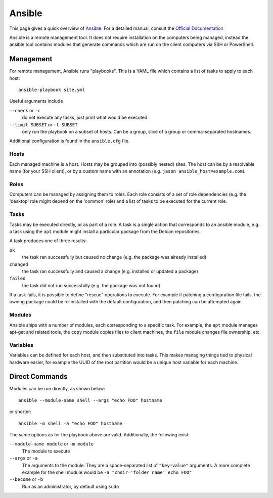 .. _ansible-guide:

Ansible
=======

This page gives a quick overview of Ansible_. For a detailed manual, consult the
`Official Documentation`_

Ansible is a remote management tool. It does not require installation on the
computers being managed, instead the ansible tool contains modules that generate
commands which are run on the client computers via SSH or PowerShell.

.. _Official Documentation: http://docs.ansible.com/ansible/latest/index.html
.. _Ansible: https://www.ansible.com/

Management
----------

For remote management, Ansible runs "playbooks". This is a YAML file which
contains a list of tasks to apply to each host::

  ansible-playbook site.yml

Useful arguments include

``--check`` or ``-c``
  do not execute any tasks, just print what would be executed.
``--limit SUBSET`` or ``-l SUBSET``
  only run the playbook on a subset of hosts. Can be a group, slice of a group
  or comma-separated hostnames.

Additional configuration is found in the ``ansible.cfg`` file.

Hosts
~~~~~

Each managed machine is a host. Hosts may be grouped into (possibly nested)
sites. The host can be by a resolvable name (for your SSH client), or by a
custom name with an annotation (e.g. ``jason ansible_host=example.com``).

Roles
~~~~~

Computers can be managed by assigning them to roles. Each role consists of a
set of role dependencies (e.g. the 'desktop' role might depend on the 'common'
role) and a list of tasks to be executed for the current role.

Tasks
~~~~~

Tasks may be executed directly, or as part of a role. A task is a single action
that corresponds to an ansible module, e.g. a task using the ``apt`` module might
install a particular package from the Debian repositories.

A task produces one of three results:

``ok``
  the task ran successfully but caused no change (e.g. the package was
  already installed)
``changed``
  the task ran successfully and caused a change (e.g. installed or updated a
  package)
``failed``
  the task did not run successfully (e.g. the package was not found)

If a task fails, it is possible to define "rescue" operations to execute. For
example if patching a configuration file fails, the owning package could be
re-installed with the default configuration, and then patching can be attempted
again.

Modules
~~~~~~~

Ansible ships with a number of modules, each corresponding to a specific task.
For example, the ``apt`` module manages apt-get and related tools, the ``copy``
module copies files to client machines, the ``file`` module changes file
ownership, etc.

Variables
~~~~~~~~~

Variables can be defined for each host, and then substituted into tasks. This
makes managing things tied to physical hardware easier, for example the UUID of
the root partition would be a unique host variable for each machine.

Direct Commands
---------------

Modules can be run directly, as shown below::

  ansible --module-name shell --args "echo FOO" hostname

or shorter::

  ansible -m shell -a "echo FOO" hostname

The same options as for the playbook above are valid. Additionally, the
following exist:

``--module-name module`` or ``-m module``
  The module to execute

``--args`` or ``-a``
  The arguments to the module. They are a space-separated list of ``"key=value"``
  arguments. A more complete example for the shell module would be
  ``-a "chdir='folder name' echo FOO"``

``--become`` or ``-b``
  Run as an administrator, by default using ``sudo``
